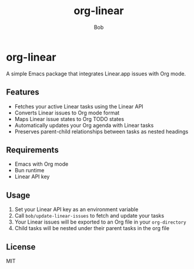 #+TITLE: org-linear
#+AUTHOR: Bob

* org-linear

A simple Emacs package that integrates Linear.app issues with Org mode.

** Features
- Fetches your active Linear tasks using the Linear API
- Converts Linear issues to Org mode format
- Maps Linear issue states to Org TODO states
- Automatically updates your Org agenda with Linear tasks
- Preserves parent-child relationships between tasks as nested headings

** Requirements
- Emacs with Org mode
- Bun runtime
- Linear API key

** Usage
1. Set your Linear API key as an environment variable
2. Call ~bob/update-linear-issues~ to fetch and update your tasks
3. Your Linear issues will be exported to an Org file in your ~org-directory~
4. Child tasks will be nested under their parent tasks in the org file

** License
MIT